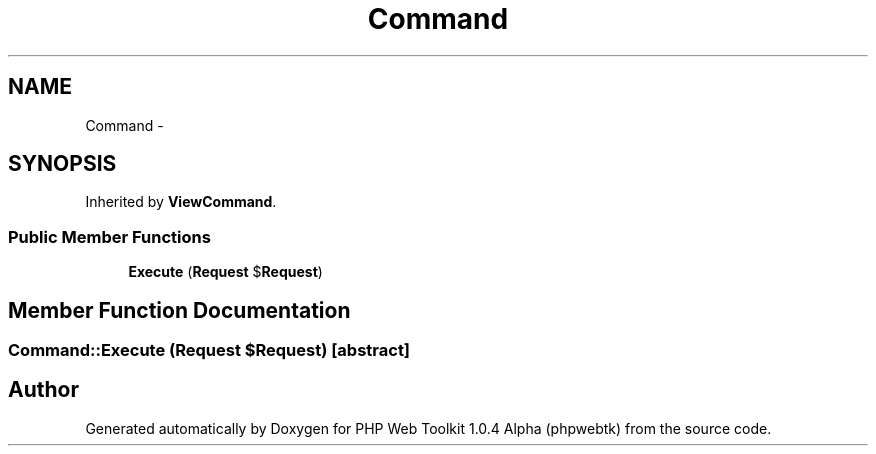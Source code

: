 .TH "Command" 3 "Sat Nov 12 2016" "PHP Web Toolkit 1.0.4 Alpha (phpwebtk)" \" -*- nroff -*-
.ad l
.nh
.SH NAME
Command \- 
.SH SYNOPSIS
.br
.PP
.PP
Inherited by \fBViewCommand\fP\&.
.SS "Public Member Functions"

.in +1c
.ti -1c
.RI "\fBExecute\fP (\fBRequest\fP $\fBRequest\fP)"
.br
.in -1c
.SH "Member Function Documentation"
.PP 
.SS "Command::Execute (\fBRequest\fP $Request)\fC [abstract]\fP"


.SH "Author"
.PP 
Generated automatically by Doxygen for PHP Web Toolkit 1\&.0\&.4 Alpha (phpwebtk) from the source code\&.
